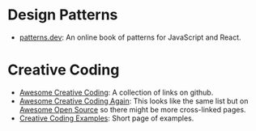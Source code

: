 #+BEGIN_COMMENT
.. title: Link Collection
.. slug: link-collection
.. date: 2023-06-14 12:14:06 UTC-07:00
.. tags: links,reference,bookmark
.. category: Bookmarks
.. link: 
.. description: A collection of links to check out.
.. type: text
.. status: 
.. updated: 

#+END_COMMENT
#+OPTIONS: ^:{}
#+TOC: headlines 2

* Design Patterns
- [[https://www.patterns.dev/][patterns.dev]]: An online book of patterns for JavaScript and React.

* Creative Coding
 - [[https://github.com/terkelg/awesome-creative-coding][Awesome Creative Coding]]: A collection of links on github.
 - [[https://awesomeopensource.com/project/terkelg/awesome-creative-coding][Awesome Creative Coding Again]]: This looks like the same list but on [[https://awesomeopensource.com/][Awesome Open Source]] so there might be more cross-linked pages.
 - [[https://thelumiereguy.github.io/CreativeCodingExamples/][Creative Coding Examples]]: Short page of examples.
